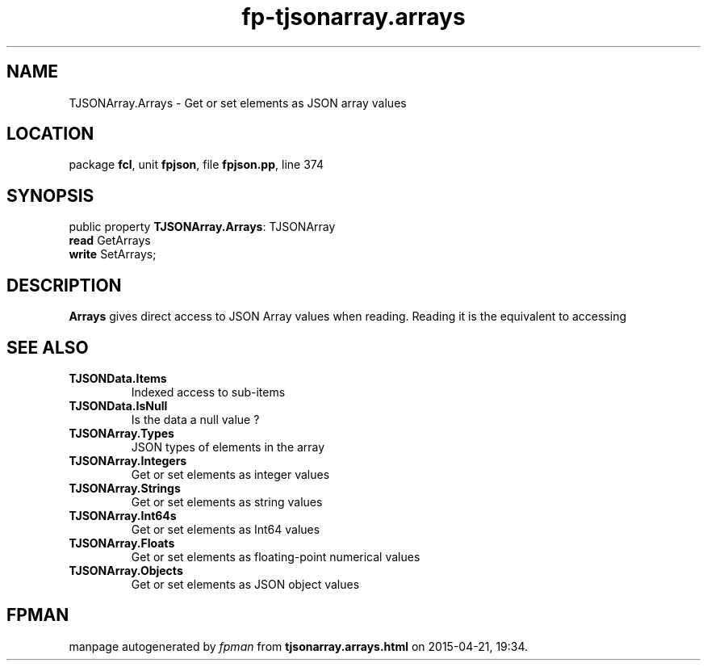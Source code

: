 .\" file autogenerated by fpman
.TH "fp-tjsonarray.arrays" 3 "2014-03-14" "fpman" "Free Pascal Programmer's Manual"
.SH NAME
TJSONArray.Arrays - Get or set elements as JSON array values
.SH LOCATION
package \fBfcl\fR, unit \fBfpjson\fR, file \fBfpjson.pp\fR, line 374
.SH SYNOPSIS
public property \fBTJSONArray.Arrays\fR: TJSONArray
  \fBread\fR GetArrays
  \fBwrite\fR SetArrays;
.SH DESCRIPTION
\fBArrays\fR gives direct access to JSON Array values when reading. Reading it is the equivalent to accessing


.SH SEE ALSO
.TP
.B TJSONData.Items
Indexed access to sub-items
.TP
.B TJSONData.IsNull
Is the data a null value ?
.TP
.B TJSONArray.Types
JSON types of elements in the array
.TP
.B TJSONArray.Integers
Get or set elements as integer values
.TP
.B TJSONArray.Strings
Get or set elements as string values
.TP
.B TJSONArray.Int64s
Get or set elements as Int64 values
.TP
.B TJSONArray.Floats
Get or set elements as floating-point numerical values
.TP
.B TJSONArray.Objects
Get or set elements as JSON object values

.SH FPMAN
manpage autogenerated by \fIfpman\fR from \fBtjsonarray.arrays.html\fR on 2015-04-21, 19:34.

